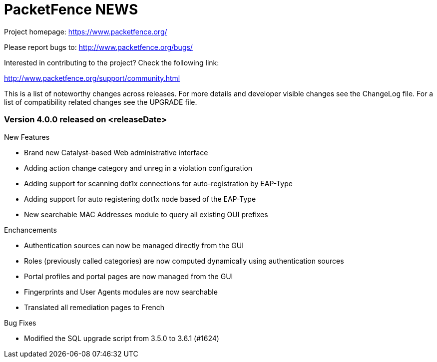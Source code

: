 PacketFence NEWS
================

Project homepage: https://www.packetfence.org/

Please report bugs to: http://www.packetfence.org/bugs/

Interested in contributing to the project? Check the following link:

http://www.packetfence.org/support/community.html

This is a list of noteworthy changes across releases.
For more details and developer visible changes see the ChangeLog file.
For a list of compatibility related changes see the UPGRADE file.

Version 4.0.0 released on <releaseDate>
~~~~~~~~~~~~~~~~~~~~~~~~~~~~~~~~~~~~~~~

New Features

* Brand new Catalyst-based Web administrative interface
* Adding action change category and unreg in a violation configuration
* Adding support for scanning dot1x connections for auto-registration by EAP-Type
* Adding support for auto registering dot1x node based of the EAP-Type
* New searchable MAC Addresses module to query all existing OUI prefixes

Enchancements

* Authentication sources can now be managed directly from the GUI
* Roles (previously called categories) are now computed dynamically using authentication sources
* Portal profiles and portal pages are now managed from the GUI
* Fingerprints and User Agents modules are now searchable
* Translated all remediation pages to French

Bug Fixes

* Modified the SQL upgrade script from 3.5.0 to 3.6.1 (#1624)

